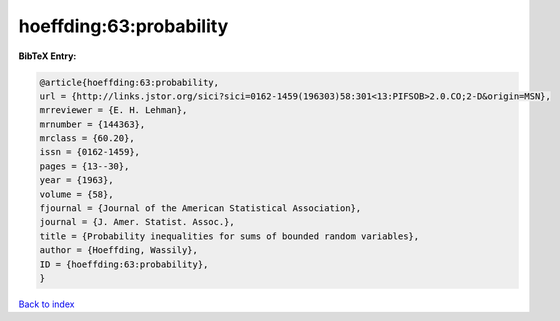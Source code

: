 hoeffding:63:probability
========================

.. :cite:t:`hoeffding:63:probability`

.. bibliography:: ../../All.bib

**BibTeX Entry:**

.. code-block:: bibtex

   @article{hoeffding:63:probability,
   url = {http://links.jstor.org/sici?sici=0162-1459(196303)58:301<13:PIFSOB>2.0.CO;2-D&origin=MSN},
   mrreviewer = {E. H. Lehman},
   mrnumber = {144363},
   mrclass = {60.20},
   issn = {0162-1459},
   pages = {13--30},
   year = {1963},
   volume = {58},
   fjournal = {Journal of the American Statistical Association},
   journal = {J. Amer. Statist. Assoc.},
   title = {Probability inequalities for sums of bounded random variables},
   author = {Hoeffding, Wassily},
   ID = {hoeffding:63:probability},
   }

`Back to index <../index>`_

